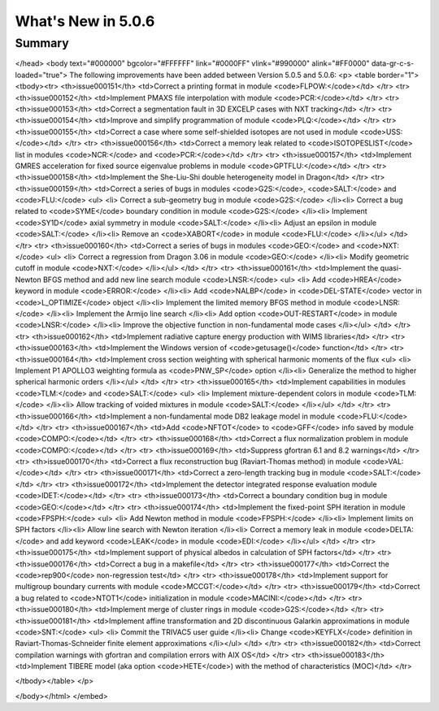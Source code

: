 .. _5.0.6:
====================
What's New in 5.0.6
====================
 

-------
Summary
-------

.. raw:: html

    <embed>
      <!DOCTYPE html PUBLIC "-//w3c//dtd html 4.0 transitional//en">
       <!-- saved from url=(0049)https://www.polymtl.ca/merlin/issues5_151-183.htm -->
        <html><head><meta http-equiv="Content-Type" content="text/html; charset=windows-1252">
   
   <meta name="GENERATOR" content="Mozilla/4.73 (Macintosh; U; PPC) [Netscape]">
   <meta name="Author" content="Alain Hébert">
   <meta name="KeyWords" lang="en-us" content="Reactor physics, Lattice codes, Neutron transport, Calculation Schemes">
   <meta name="KeyWords" lang="fr" content="Physique du réacteur, Transport Neutronique, Codes de cellules, Schémas de calcul">
   <title>What's new</title>
</head>
<body text="#000000" bgcolor="#FFFFFF" link="#0000FF" vlink="#990000" alink="#FF0000" data-gr-c-s-loaded="true">
The following improvements have been added between Version 5.0.5 and 5.0.6:
<p>
<table border="1">
<tbody><tr>
<th>issue000151</th> <td>Correct a printing format in module <code>FLPOW:</code></td>
</tr>
<tr>
<th>issue000152</th> <td>Implement PMAXS file interpolation with module <code>PCR:</code></td>
</tr>
<tr>
<th>issue000153</th> <td>Correct a segmentation fault in 3D EXCELP cases with NXT tracking</td>
</tr>
<tr>
<th>issue000154</th> <td>Improve and simplify programmation of module <code>PLQ:</code></td>
</tr>
<tr>
<th>issue000155</th> <td>Correct a case where some self-shielded isotopes are not used in module <code>USS:</code></td>
</tr>
<tr>
<th>issue000156</th> <td>Correct a memory leak related to <code>ISOTOPESLIST</code> list in modules <code>NCR:</code> and <code>PCR:</code></td>
</tr>
<tr>
<th>issue000157</th> <td>Implement GMRES acceleration for fixed source eigenvalue problems in module <code>GPTFLU:</code></td>
</tr>
<tr>
<th>issue000158</th> <td>Implement the She-Liu-Shi double heterogeneity model in Dragon</td>
</tr>
<tr>
<th>issue000159</th> <td>Correct a series of bugs in modules <code>G2S:</code>, <code>SALT:</code> and <code>FLU:</code>
<ul>
<li> Correct a sub-geometry bug in module <code>G2S:</code>
</li><li> Correct a bug related to <code>SYME</code> boundary condition in module <code>G2S:</code>
</li><li> Implement <code>SY1D</code> axial symmetry in module <code>SALT:</code>
</li><li> Adjust an epsilon in module <code>SALT:</code>
</li><li> Remove an <code>XABORT</code> in module <code>FLU:</code>
</li></ul>
</td>
</tr>
<tr>
<th>issue000160</th> <td>Correct a series of bugs in modules <code>GEO:</code> and <code>NXT:</code>
<ul> 
<li> Correct a regression from Dragon 3.06 in module <code>GEO:</code>
</li><li> Modify geometric cutoff in module <code>NXT:</code>
</li></ul>
</td>
</tr>
<tr>
<th>issue000161</th> <td>Implement the quasi-Newton BFGS method and add new line search module <code>LNSR:</code>
<ul> 
<li> Add <code>HREA</code> keyword in module <code>ERROR:</code>
</li><li> Add <code>NALBP</code> in <code>DEL-STATE</code> vector in <code>L_OPTIMIZE</code> object
</li><li> Implement the limited memory BFGS method in module <code>LNSR:</code>
</li><li> Implement the Armijo line search
</li><li> Add option <code>OUT-RESTART</code> in module <code>LNSR:</code>
</li><li> Improve the objective function in non-fundamental mode cases
</li></ul>
</td>
</tr>
<tr>
<th>issue000162</th> <td>Implement radiative capture energy production with WIMS libraries</td>
</tr>
<tr>
<th>issue000163</th> <td>Implement the Windows version of <code>getusage()</code> function</td>
</tr>
<tr>
<th>issue000164</th> <td>Implement cross section weighting with spherical harmonic moments of the flux
<ul> 
<li> Implement P1 APOLLO3 weighting formula as <code>PNW_SP</code> option
</li><li> Generalize the method to higher spherical harmonic orders
</li></ul>
</td>
</tr>
<tr>
<th>issue000165</th> <td>Implement capabilities in modules <code>TLM:</code> and <code>SALT:</code>
<ul> 
<li> Implement mixture-dependent colors in module <code>TLM:</code>
</li><li> Allow tracking of voided mixtures in module <code>SALT:</code>
</li></ul>
</td>
</tr>
<tr>
<th>issue000166</th> <td>Implement a non-fundamental mode DB2 leakage model in module <code>FLU:</code></td>
</tr>
<tr>
<th>issue000167</th> <td>Add <code>NFTOT</code> to <code>GFF</code> info saved by module <code>COMPO:</code></td>
</tr>
<tr>
<th>issue000168</th> <td>Correct a flux normalization problem in module <code>COMPO:</code></td>
</tr>
<tr>
<th>issue000169</th> <td>Suppress gfortran 6.1 and 8.2 warnings</td>
</tr>
<tr>
<th>issue000170</th> <td>Correct a flux reconstruction bug (Raviart-Thomas method) in module <code>VAL:</code></td>
</tr>
<tr>
<th>issue000171</th> <td>Correct a zero-length tracking bug in module <code>SALT:</code></td>
</tr>
<tr>
<th>issue000172</th> <td>Implement the detector integrated response evaluation module <code>IDET:</code></td>
</tr>
<tr>
<th>issue000173</th> <td>Correct a boundary condition bug in module <code>GEO:</code></td>
</tr>
<tr>
<th>issue000174</th> <td>Implement the fixed-point SPH iteration in module <code>FPSPH:</code>
<ul> 
<li> Add Newton method in module <code>FPSPH:</code>
</li><li> Implement limits on SPH factors
</li><li> Allow line search with Newton iteration
</li><li> Correct a memory leak in module <code>DELTA:</code> and add keyword <code>LEAK</code> in module <code>EDI:</code>
</li></ul>
</td>
</tr>
<tr>
<th>issue000175</th> <td>Implement support of physical albedos in calculation of SPH factors</td>
</tr>
<tr>
<th>issue000176</th> <td>Correct a bug in a makefile</td>
</tr>
<tr>
<th>issue000177</th> <td>Correct the <code>rep900</code> non-regression test</td>
</tr>
<tr>
<th>issue000178</th> <td>Implement support for multigroup boundary currents with module <code>MCCGT:</code></td>
</tr>
<tr>
<th>issue000179</th> <td>Correct a bug related to <code>NTOT1</code> initialization in module <code>MACINI:</code></td>
</tr>
<tr>
<th>issue000180</th> <td>Implement merge of cluster rings in module <code>G2S:</code></td>
</tr>
<tr>
<th>issue000181</th> <td>Implement affine transformation and 2D discontinuous Galarkin approximations in module <code>SNT:</code>
<ul> 
<li> Commit the TRIVAC5 user guide
</li><li> Change <code>KEYFLX</code> definition in Raviart-Thomas-Schneider finite element approximations
</li></ul>
</td>
</tr>
<tr>
<th>issue000182</th> <td>Correct compilation warnings with gfortran and compilation errors with AIX OS</td>
</tr>
<tr>
<th>issue000183</th> <td>Implement TIBERE model (aka option <code>HETE</code>) with the method of characteristics (MOC)</td>
</tr>

</tbody></table>
</p>


</body></html>
</embed>
